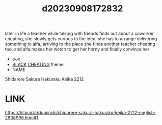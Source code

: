 :PROPERTIES:
:ID:       5069d56a-4037-49a7-b897-29a408a83eb2
:END:
#+title: d20230908172832
#+filetags: :20230908172832:ntronary:
later in life a teacher while talking with friends finds out about a coworker cheating, she slowly gets curious to the idea, she has to arrange delivering something to alfa, arriving to the place she finds another teacher cheating too, and alfa makes her watch to get her horny and finally convince her
- [[id:76821242-9e94-49e0-b8eb-820018a915f5][oᴗo]]
- [[id:2ddda253-5c15-41ae-b5dc-316b4208fb3e][BLACK]] [[id:ffa2d9b4-6d09-4a15-b0a5-92f2d335a7ba][CHEATING]] theme
- NAME
Shidarere Sakura Hakuraku Keika 2212
* LINK
https://hitomi.la/doujinshi/shidarere-sakura-hakuraku-keika-2212-english-2638996.html#1
